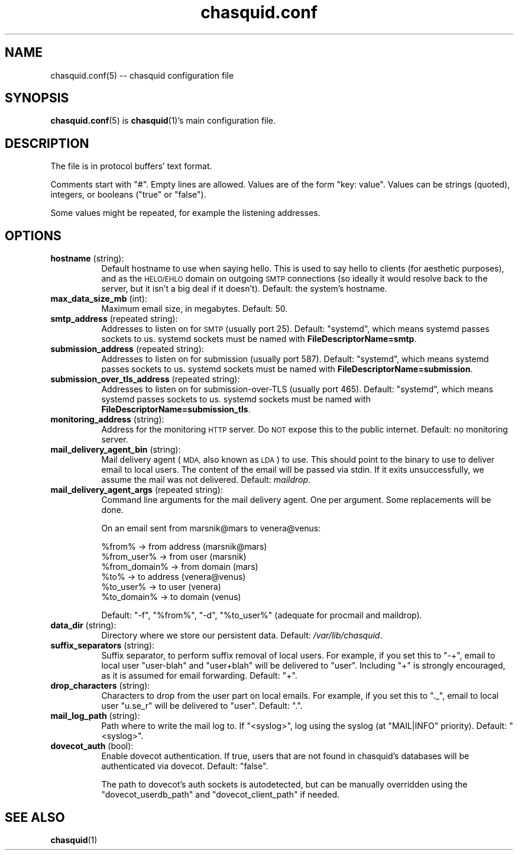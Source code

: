 .\" Automatically generated by Pod::Man 4.11 (Pod::Simple 3.35)
.\"
.\" Standard preamble:
.\" ========================================================================
.de Sp \" Vertical space (when we can't use .PP)
.if t .sp .5v
.if n .sp
..
.de Vb \" Begin verbatim text
.ft CW
.nf
.ne \\$1
..
.de Ve \" End verbatim text
.ft R
.fi
..
.\" Set up some character translations and predefined strings.  \*(-- will
.\" give an unbreakable dash, \*(PI will give pi, \*(L" will give a left
.\" double quote, and \*(R" will give a right double quote.  \*(C+ will
.\" give a nicer C++.  Capital omega is used to do unbreakable dashes and
.\" therefore won't be available.  \*(C` and \*(C' expand to `' in nroff,
.\" nothing in troff, for use with C<>.
.tr \(*W-
.ds C+ C\v'-.1v'\h'-1p'\s-2+\h'-1p'+\s0\v'.1v'\h'-1p'
.ie n \{\
.    ds -- \(*W-
.    ds PI pi
.    if (\n(.H=4u)&(1m=24u) .ds -- \(*W\h'-12u'\(*W\h'-12u'-\" diablo 10 pitch
.    if (\n(.H=4u)&(1m=20u) .ds -- \(*W\h'-12u'\(*W\h'-8u'-\"  diablo 12 pitch
.    ds L" ""
.    ds R" ""
.    ds C` ""
.    ds C' ""
'br\}
.el\{\
.    ds -- \|\(em\|
.    ds PI \(*p
.    ds L" ``
.    ds R" ''
.    ds C`
.    ds C'
'br\}
.\"
.\" Escape single quotes in literal strings from groff's Unicode transform.
.ie \n(.g .ds Aq \(aq
.el       .ds Aq '
.\"
.\" If the F register is >0, we'll generate index entries on stderr for
.\" titles (.TH), headers (.SH), subsections (.SS), items (.Ip), and index
.\" entries marked with X<> in POD.  Of course, you'll have to process the
.\" output yourself in some meaningful fashion.
.\"
.\" Avoid warning from groff about undefined register 'F'.
.de IX
..
.nr rF 0
.if \n(.g .if rF .nr rF 1
.if (\n(rF:(\n(.g==0)) \{\
.    if \nF \{\
.        de IX
.        tm Index:\\$1\t\\n%\t"\\$2"
..
.        if !\nF==2 \{\
.            nr % 0
.            nr F 2
.        \}
.    \}
.\}
.rr rF
.\"
.\" Accent mark definitions (@(#)ms.acc 1.5 88/02/08 SMI; from UCB 4.2).
.\" Fear.  Run.  Save yourself.  No user-serviceable parts.
.    \" fudge factors for nroff and troff
.if n \{\
.    ds #H 0
.    ds #V .8m
.    ds #F .3m
.    ds #[ \f1
.    ds #] \fP
.\}
.if t \{\
.    ds #H ((1u-(\\\\n(.fu%2u))*.13m)
.    ds #V .6m
.    ds #F 0
.    ds #[ \&
.    ds #] \&
.\}
.    \" simple accents for nroff and troff
.if n \{\
.    ds ' \&
.    ds ` \&
.    ds ^ \&
.    ds , \&
.    ds ~ ~
.    ds /
.\}
.if t \{\
.    ds ' \\k:\h'-(\\n(.wu*8/10-\*(#H)'\'\h"|\\n:u"
.    ds ` \\k:\h'-(\\n(.wu*8/10-\*(#H)'\`\h'|\\n:u'
.    ds ^ \\k:\h'-(\\n(.wu*10/11-\*(#H)'^\h'|\\n:u'
.    ds , \\k:\h'-(\\n(.wu*8/10)',\h'|\\n:u'
.    ds ~ \\k:\h'-(\\n(.wu-\*(#H-.1m)'~\h'|\\n:u'
.    ds / \\k:\h'-(\\n(.wu*8/10-\*(#H)'\z\(sl\h'|\\n:u'
.\}
.    \" troff and (daisy-wheel) nroff accents
.ds : \\k:\h'-(\\n(.wu*8/10-\*(#H+.1m+\*(#F)'\v'-\*(#V'\z.\h'.2m+\*(#F'.\h'|\\n:u'\v'\*(#V'
.ds 8 \h'\*(#H'\(*b\h'-\*(#H'
.ds o \\k:\h'-(\\n(.wu+\w'\(de'u-\*(#H)/2u'\v'-.3n'\*(#[\z\(de\v'.3n'\h'|\\n:u'\*(#]
.ds d- \h'\*(#H'\(pd\h'-\w'~'u'\v'-.25m'\f2\(hy\fP\v'.25m'\h'-\*(#H'
.ds D- D\\k:\h'-\w'D'u'\v'-.11m'\z\(hy\v'.11m'\h'|\\n:u'
.ds th \*(#[\v'.3m'\s+1I\s-1\v'-.3m'\h'-(\w'I'u*2/3)'\s-1o\s+1\*(#]
.ds Th \*(#[\s+2I\s-2\h'-\w'I'u*3/5'\v'-.3m'o\v'.3m'\*(#]
.ds ae a\h'-(\w'a'u*4/10)'e
.ds Ae A\h'-(\w'A'u*4/10)'E
.    \" corrections for vroff
.if v .ds ~ \\k:\h'-(\\n(.wu*9/10-\*(#H)'\s-2\u~\d\s+2\h'|\\n:u'
.if v .ds ^ \\k:\h'-(\\n(.wu*10/11-\*(#H)'\v'-.4m'^\v'.4m'\h'|\\n:u'
.    \" for low resolution devices (crt and lpr)
.if \n(.H>23 .if \n(.V>19 \
\{\
.    ds : e
.    ds 8 ss
.    ds o a
.    ds d- d\h'-1'\(ga
.    ds D- D\h'-1'\(hy
.    ds th \o'bp'
.    ds Th \o'LP'
.    ds ae ae
.    ds Ae AE
.\}
.rm #[ #] #H #V #F C
.\" ========================================================================
.\"
.IX Title "chasquid.conf 5"
.TH chasquid.conf 5 "2020-05-13" "" ""
.\" For nroff, turn off justification.  Always turn off hyphenation; it makes
.\" way too many mistakes in technical documents.
.if n .ad l
.nh
.SH "NAME"
chasquid.conf(5) \-\- chasquid configuration file
.SH "SYNOPSIS"
.IX Header "SYNOPSIS"
\&\fBchasquid.conf\fR\|(5) is \fBchasquid\fR\|(1)'s main configuration file.
.SH "DESCRIPTION"
.IX Header "DESCRIPTION"
The file is in protocol buffers' text format.
.PP
Comments start with \f(CW\*(C`#\*(C'\fR. Empty lines are allowed.  Values are of the form
\&\f(CW\*(C`key: value\*(C'\fR. Values can be strings (quoted), integers, or booleans (\f(CW\*(C`true\*(C'\fR or
\&\f(CW\*(C`false\*(C'\fR).
.PP
Some values might be repeated, for example the listening addresses.
.SH "OPTIONS"
.IX Header "OPTIONS"
.IP "\fBhostname\fR (string):" 8
.IX Item "hostname (string):"
Default hostname to use when saying hello. This is used to say hello to
clients (for aesthetic purposes), and as the \s-1HELO/EHLO\s0 domain on outgoing \s-1SMTP\s0
connections (so ideally it would resolve back to the server, but it isn't a
big deal if it doesn't). Default: the system's hostname.
.IP "\fBmax_data_size_mb\fR (int):" 8
.IX Item "max_data_size_mb (int):"
Maximum email size, in megabytes. Default: 50.
.IP "\fBsmtp_address\fR (repeated string):" 8
.IX Item "smtp_address (repeated string):"
Addresses to listen on for \s-1SMTP\s0 (usually port 25). Default: \*(L"systemd\*(R", which
means systemd passes sockets to us. systemd sockets must be named with
\&\fBFileDescriptorName=smtp\fR.
.IP "\fBsubmission_address\fR (repeated string):" 8
.IX Item "submission_address (repeated string):"
Addresses to listen on for submission (usually port 587). Default: \*(L"systemd\*(R",
which means systemd passes sockets to us. systemd sockets must be named with
\&\fBFileDescriptorName=submission\fR.
.IP "\fBsubmission_over_tls_address\fR (repeated string):" 8
.IX Item "submission_over_tls_address (repeated string):"
Addresses to listen on for submission-over-TLS (usually port 465). Default:
\&\*(L"systemd\*(R", which means systemd passes sockets to us. systemd sockets must be
named with \fBFileDescriptorName=submission_tls\fR.
.IP "\fBmonitoring_address\fR (string):" 8
.IX Item "monitoring_address (string):"
Address for the monitoring \s-1HTTP\s0 server. Do \s-1NOT\s0 expose this to the public
internet. Default: no monitoring server.
.IP "\fBmail_delivery_agent_bin\fR (string):" 8
.IX Item "mail_delivery_agent_bin (string):"
Mail delivery agent (\s-1MDA,\s0 also known as \s-1LDA\s0) to use. This should point
to the binary to use to deliver email to local users. The content of the
email will be passed via stdin. If it exits unsuccessfully, we assume
the mail was not delivered. Default: \fImaildrop\fR.
.IP "\fBmail_delivery_agent_args\fR (repeated string):" 8
.IX Item "mail_delivery_agent_args (repeated string):"
Command line arguments for the mail delivery agent. One per argument.
Some replacements will be done.
.Sp
On an email sent from marsnik@mars to venera@venus:
.Sp
.Vb 6
\&    %from%        \-> from address (marsnik@mars)
\&    %from_user%   \-> from user (marsnik)
\&    %from_domain% \-> from domain (mars)
\&    %to%          \-> to address (venera@venus)
\&    %to_user%     \-> to user (venera)
\&    %to_domain%   \-> to domain (venus)
.Ve
.Sp
Default: \f(CW"\-f", "%from%", "\-d", "%to_user%"\fR  (adequate for procmail and
maildrop).
.IP "\fBdata_dir\fR (string):" 8
.IX Item "data_dir (string):"
Directory where we store our persistent data. Default:
\&\fI/var/lib/chasquid\fR.
.IP "\fBsuffix_separators\fR (string):" 8
.IX Item "suffix_separators (string):"
Suffix separator, to perform suffix removal of local users.  For
example, if you set this to \f(CW\*(C`\-+\*(C'\fR, email to local user \f(CW\*(C`user\-blah\*(C'\fR and
\&\f(CW\*(C`user+blah\*(C'\fR will be delivered to \f(CW\*(C`user\*(C'\fR.  Including \f(CW\*(C`+\*(C'\fR is strongly
encouraged, as it is assumed for email forwarding.  Default: \f(CW\*(C`+\*(C'\fR.
.IP "\fBdrop_characters\fR (string):" 8
.IX Item "drop_characters (string):"
Characters to drop from the user part on local emails.  For example, if
you set this to \f(CW\*(C`._\*(C'\fR, email to local user \f(CW\*(C`u.se_r\*(C'\fR will be delivered to
\&\f(CW\*(C`user\*(C'\fR.  Default: \f(CW\*(C`.\*(C'\fR.
.IP "\fBmail_log_path\fR (string):" 8
.IX Item "mail_log_path (string):"
Path where to write the mail log to.  If \f(CW\*(C`<syslog>\*(C'\fR, log using the
syslog (at \f(CW\*(C`MAIL|INFO\*(C'\fR priority).  Default: \f(CW\*(C`<syslog>\*(C'\fR.
.IP "\fBdovecot_auth\fR (bool):" 8
.IX Item "dovecot_auth (bool):"
Enable dovecot authentication. If true, users that are not found in chasquid's
databases will be authenticated via dovecot.  Default: \f(CW\*(C`false\*(C'\fR.
.Sp
The path to dovecot's auth sockets is autodetected, but can be manually
overridden using the \f(CW\*(C`dovecot_userdb_path\*(C'\fR and \f(CW\*(C`dovecot_client_path\*(C'\fR if
needed.
.SH "SEE ALSO"
.IX Header "SEE ALSO"
\&\fBchasquid\fR\|(1)
